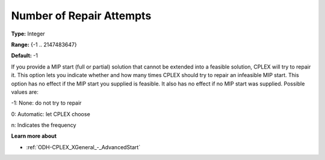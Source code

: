 .. _ODH-CPLEX_XMIP_-_NumberofRepairAttempts:


Number of Repair Attempts
=========================



**Type:** 	Integer

**Range:** 	{-1 .. 2147483647}

**Default:** 	-1



If you provide a MIP start (full or partial) solution that cannot be extended into a feasible solution, CPLEX will try to repair it. This option lets you indicate whether and how many times CPLEX should try to repair an infeasible MIP start. This option has no effect if the MIP start you supplied is feasible. It also has no effect if no MIP start was supplied. Possible values are:



-1:	None: do not try to repair	

0:	Automatic: let CPLEX choose	

n:	Indicates the frequency	



**Learn more about** 

*	:ref:`ODH-CPLEX_XGeneral_-_AdvancedStart` 
